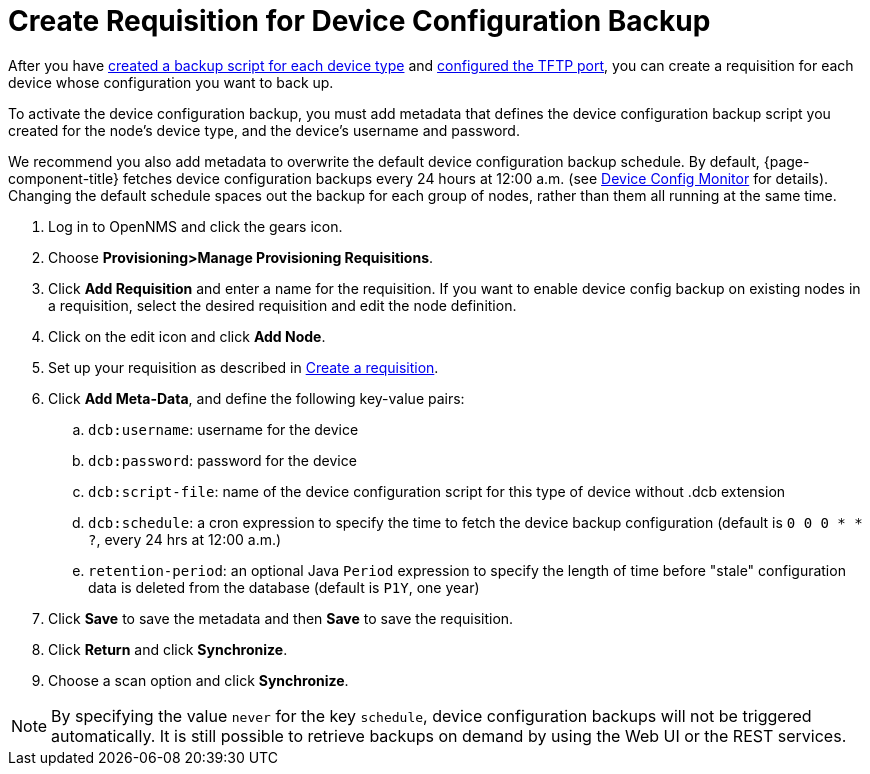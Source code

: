 [[dcb-requisition]]
= Create Requisition for Device Configuration Backup

After you have xref:operation:device-config-backup/ssh.adoc#backup-script[created a backup script for each device type] and xref:operation:device-config-backup/configuration.adoc#poller-config[configured the TFTP port], you can create a requisition for each device whose configuration you want to back up.

To activate the device configuration backup, you must add metadata that defines the device configuration backup script you created for the node's device type, and the device's username and password.

We recommend you also add metadata to overwrite the default device configuration backup schedule.
By default, {page-component-title} fetches device configuration backups every 24 hours at 12:00 a.m. (see xref:reference:service-assurance/monitors/DeviceConfigMonitor.adoc[Device Config Monitor] for details).
Changing the default schedule spaces out the backup for each group of nodes, rather than them all running at the same time.

. Log in to OpenNMS and click the gears icon.
. Choose *Provisioning>Manage Provisioning Requisitions*.
. Click *Add Requisition* and enter a name for the requisition.
If you want to enable device config backup on existing nodes in a requisition, select the desired requisition and edit the node definition.
. Click on the edit icon and click *Add Node*.
. Set up your requisition as described in xref:operation:provisioning/getting-started.adoc#requisition-create[Create a requisition].
. Click *Add Meta-Data*, and define the following key-value pairs:
.. `dcb:username`: username for the device
.. `dcb:password`: password for the device
.. `dcb:script-file`: name of the device configuration script for this type of device without .dcb extension
.. `dcb:schedule`: a cron expression to specify the time to fetch the device backup configuration (default is `0 0 0 * * ?`, every 24 hrs at 12:00 a.m.)
.. `retention-period`: an optional Java `Period` expression to specify the length of time before "stale" configuration data is deleted from the database (default is `P1Y`, one year)
. Click *Save* to save the metadata and then *Save* to save the requisition.
. Click *Return* and click *Synchronize*.
. Choose a scan option and click *Synchronize*.

NOTE: By specifying the value `never` for the key `schedule`, device configuration backups will not be triggered automatically. It is still possible to retrieve backups on demand by using the Web UI or the REST services.
